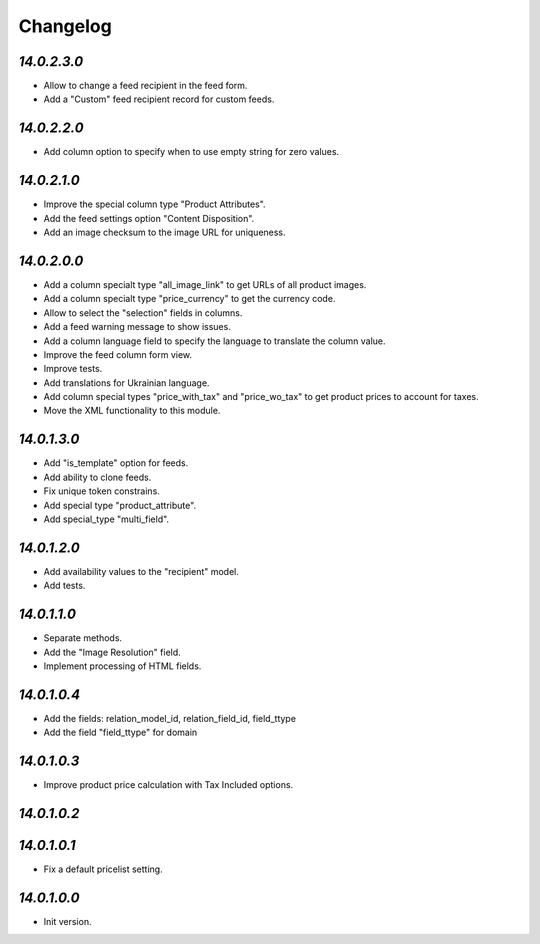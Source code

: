 .. _changelog:

Changelog
=========

`14.0.2.3.0`
------------

- Allow to change a feed recipient in the feed form.

- Add a "Custom" feed recipient record for custom feeds.

`14.0.2.2.0`
------------

- Add column option to specify when to use empty string for zero values.

`14.0.2.1.0`
------------

- Improve the special column type "Product Attributes".

- Add the feed settings option "Content Disposition".

- Add an image checksum to the image URL for uniqueness.

`14.0.2.0.0`
------------

- Add a column specialt type "all_image_link" to get URLs of all product images.

- Add a column specialt type "price_currency" to get the currency code.

- Allow to select the "selection" fields in columns.

- Add a feed warning message to show issues.

- Add a column language field to specify the language to translate the column value.

- Improve the feed column form view.

- Improve tests.

- Add translations for Ukrainian language.

- Add column special types "price_with_tax" and "price_wo_tax" to get product prices to account for taxes.

- Move the XML functionality to this module.

`14.0.1.3.0`
------------

- Add "is_template" option for feeds.

- Add ability to clone feeds.

- Fix unique token constrains.

- Add special type "product_attribute".

- Add special_type "multi_field".

`14.0.1.2.0`
------------

- Add availability values to the "recipient" model.

- Add tests.

`14.0.1.1.0`
------------

- Separate methods.

- Add the "Image Resolution" field.

- Implement processing of HTML fields.

`14.0.1.0.4`
------------

- Add the fields: relation_model_id, relation_field_id, field_ttype

- Add the field "field_ttype" for domain

`14.0.1.0.3`
------------

- Improve product price calculation with Tax Included options.

`14.0.1.0.2`
------------

`14.0.1.0.1`
------------

- Fix a default pricelist setting.

`14.0.1.0.0`
------------

- Init version.


